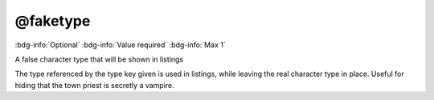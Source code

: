 .. _tag_faketype:

@faketype
#########

:bdg-info:`Optional`
:bdg-info:`Value required`
:bdg-info:`Max 1`


A false character type that will be shown in listings

The type referenced by the type key given is used in listings, while leaving the real character type in place. Useful for hiding that the town priest is secretly a vampire.

